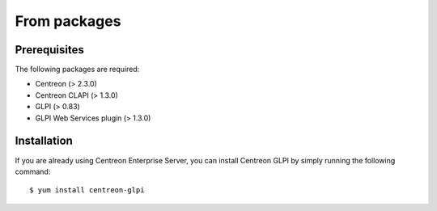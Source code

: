 =============
From packages
=============

*************
Prerequisites
*************

The following packages are required:

* Centreon (> 2.3.0)
* Centreon CLAPI (> 1.3.0)
* GLPI (> 0.83)
* GLPI Web Services plugin (> 1.3.0)

************
Installation
************

If you are already using Centreon Enterprise Server, you can install
Centreon GLPI by simply running the following command::

  $ yum install centreon-glpi

